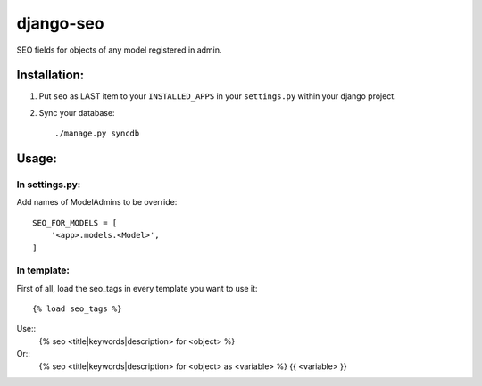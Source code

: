 ==========
django-seo
==========

SEO fields for objects of any model registered in admin.

Installation:
=============

1. Put ``seo`` as LAST item to your ``INSTALLED_APPS`` in your ``settings.py`` within your django project.

2. Sync your database::

    ./manage.py syncdb

Usage:
======

In settings.py:
---------------

Add names of ModelAdmins to be override::

    SEO_FOR_MODELS = [
        '<app>.models.<Model>',
    ]

In template:
------------

First of all, load the seo_tags in every template you want to use it::

    {% load seo_tags %}

Use::
    {% seo <title|keywords|description> for <object> %}

Or::
    {% seo <title|keywords|description> for <object> as <variable> %}
    {{ <variable> }}
